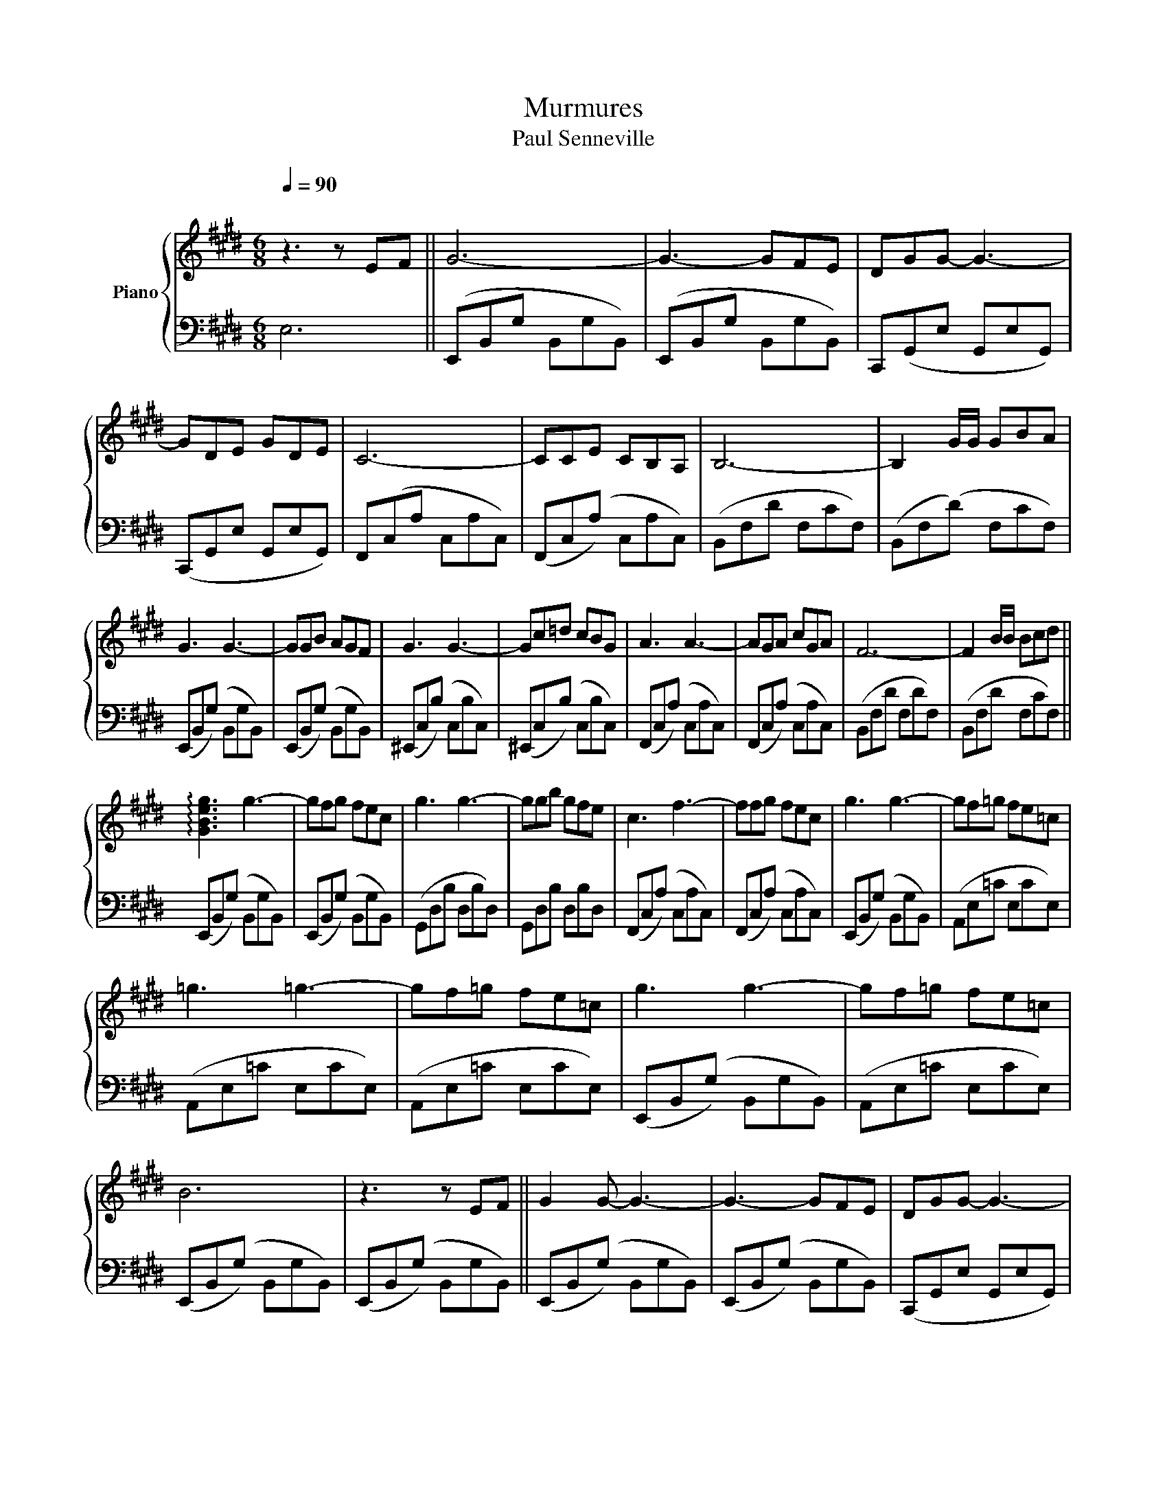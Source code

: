 X:1
T:Murmures
T:Paul Senneville
%%score { 1 | 2 }
L:1/8
Q:1/4=90
M:6/8
K:E
V:1 treble nm="Piano"
V:2 bass 
V:1
"^\n" z3 z EF || G6- | G3- GFE | DGG- G3- | GDE GDE | C6- | CCE CB,A, | B,6- | B,2 G/G/ GBA | %9
 G3 G3- | GGB AGF | G3 G3- | Gc=d cBG | A3 A3- | AGA cGA | F6- | F2 B/B/ Bcd || %17
 !arpeggio![GBeg]3 g3- | gfg fec | g3 g3- | ggb gfe | c3 f3- | ffg fec | g3 g3- | gf=g fe=c | %25
 =g3 =g3- | gf=g fe=c | g3 g3- | gf=g fe=c | B6 | z3 z EF || G2 G- G3- | G3- GFE | DGG- G3- | %34
 GDE GDE | C6- | CCE CB,A, | B,6- | B,2 G/G/ GBA | G3 G3- | GGB AGF | G3 G3- | Gc=d cBG | A3 A3- | %44
 AGA cGA | F6- | F2 [Bb]/[Bb]/ [Bb][cc'][dd'] || [gg']3 [gg']3- | [gg'][ff'][gg'] [ff'][ee'][cc'] | %49
 [gg']3 [gg']3- | [gg'][gg'][bb'] [gg'][ff'][ee'] | [cc']3 [ff']3- | %52
 [ff'][ff'][gg'] [ff'][ee'][cc'] | [gg']3 [gg']3- | [gg'][ff'][=g=g'] [ff'][ee'][=c=c'] | %55
 [=g=g']3 [gg']3- | [gg'][ff'][=g=g'] [ff'][ee'][=c=c'] | !arpeggio![gg']3 [gg']3- | %58
 [gg'][ff'][=g=g'] [ff'][ee'][=c=c'] | [Bb]6 | z [Ee][Ff] [Gg][Aa][Bb] || %61
 !arpeggio![cc']3 !arpeggio![cc']3- | [cc'][Bb][cc'] [Bb][Aa][Ff] | [cc']3 [cc']3- | %64
 [cc'][cc'][ee'] [cc'][Bb][Aa] | [Ff]3 [Bb]3- | [Bb][Bb][cc'] [Bb][Aa][Ff] | [cc']6- | %68
 [cc'][Bb][=c=c'] [Bb][Aa][=F=f] | [=c=c']3 [cc']2- x | [cc'][Bb][=c=c'] [Bb][Aa][=F=f] | %71
 [cc']3 [cc']2- x |!>(! [cc'][Bb][=c=c'] [Bb][Aa][=F=f] | !fermata![EAce]6!>)! |] %74
V:2
 E,6 || (E,,B,,G, B,,G,B,,) | (E,,B,,G, B,,G,B,,) | C,,(G,,E, G,,E,G,,) | (C,,G,,E, G,,E,G,,) | %5
 F,,(C,A, C,A,C,) | (F,,C,(A,) C,A,C,) | (B,,F,D F,CF,) | (B,,F,(D) F,CF,) | %9
 (E,,B,,(G,) B,,G,B,,) | (E,,B,,(G,) B,,G,B,,) | (^E,,C,(B,) C,B,C,) | (^E,,C,(B,) C,B,C,) | %13
 (F,,C,(A,) C,A,C,) | (F,,C,(A,) C,A,C,) | (B,,F,D F,DF,) | (B,,F,D F,CF,) || %17
 (E,,B,,(G,) B,,G,B,,) | (E,,B,,(G,) B,,G,B,,) | (G,,D,B, D,B,D,) | G,,D,B, D,B,D, | %21
 (F,,C,(A,) C,A,C,) | (F,,C,(A,) C,A,C,) | (E,,B,,(G,) B,,G,B,,) | (A,,E,=C E,CE,) | %25
 (A,,E,=C E,CE,) | (A,,E,=C E,CE,) | (E,,B,,(G,) B,,G,B,,) | (A,,E,=C E,CE,) | %29
 (E,,B,,(G,) B,,G,B,,) | (E,,B,,(G,) B,,G,B,,) || (E,,B,,(G,) B,,G,B,,) | (E,,B,,(G,) B,,G,B,,) | %33
 (C,,G,,E, G,,E,G,,) | (C,,G,,E, G,,E,G,,) | F,,(C,A, C,A,C,) | (F,,C,(A,) C,A,C,) | %37
 (B,,F,D F,CF,) | (B,,F,D F,CF,) | (E,,B,,(G,) B,,G,B,,) | (E,,B,,G, B,,G,B,,) | %41
 (^E,,C,(B,) C,B,C,) | (^E,,C,(B,) C,B,C,) | (F,,C,A, C,A,C,) | (F,,C,(A,) C,A,C,) | %45
 (B,,F,D F,CF,) | (B,,F,(D) F,CF,) || (E,,B,,G, B,,G,B,,) | (E,,B,,G,) (B,,G,B,,) | %49
 (G,,D,B, D,B,D,) | (G,,D,B, D,B,D,) | (F,,C,(A,) C,A,C,) | (F,,C,A,) (C,A,C,) | %53
 (E,,B,,(G,) B,,G,B,,) | (A,,E,=C E,CE,) | (A,,E,=C E,CE,) | (A,,E,=C E,CE,) | %57
 (E,,B,,(G,) B,,G,B,,) | (A,,E,=C E,CE,) | (E,,B,,(G,) B,,G,B,,) | (E,,B,,(G,) B,,G,B,,) || %61
 (A,,E,(C) !tenuto!E,(!tenuto!C)!tenuto!E,) | (A,,E,C !tenuto!E,!tenuto!C!tenuto!E,) | %63
 (C,!tenuto!G,E G,(E)G,) | (C,!tenuto!G,E G,(E)G,) | (B,,F,!tenuto!=D F,!tenuto!D!tenuto!F,) | %66
 (B,,F,!tenuto!=D !tenuto!F,!tenuto!DF,) | (A,,E,C E,CE,) | =D,A,=F A,=FA, | (=D,A,=F A,FA,) | %70
 (=D,A,=F A,FA,) | (A,,E,C E,CE,) | (=D,A,=F A,FA,) | !fermata![A,EA]6 |] %74


